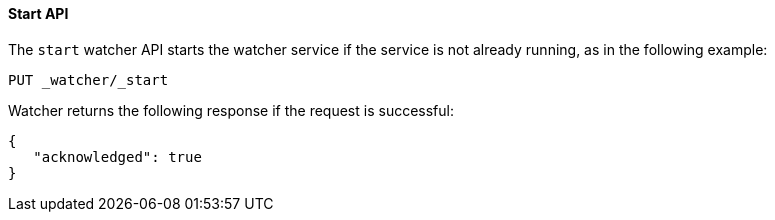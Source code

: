 [[api-rest-start]]
==== Start API

The `start` watcher API starts the watcher service if the service is not already running, as in the following example:

[source,js]
--------------------------------------------------
PUT _watcher/_start
--------------------------------------------------
// AUTOSENSE

Watcher returns the following response if the request is successful:

[source,js]
--------------------------------------------------
{
   "acknowledged": true
}
--------------------------------------------------